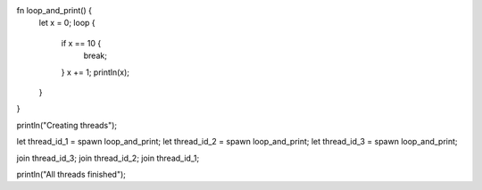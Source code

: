 fn loop_and_print() {
    let x = 0;
    loop {
        if x == 10 {
            break;
        }
        x += 1;
        println(x);
    }
}

println("Creating threads");

let thread_id_1 = spawn loop_and_print;
let thread_id_2 = spawn loop_and_print;
let thread_id_3 = spawn loop_and_print;

join thread_id_3;
join thread_id_2;
join thread_id_1;

println("All threads finished");
